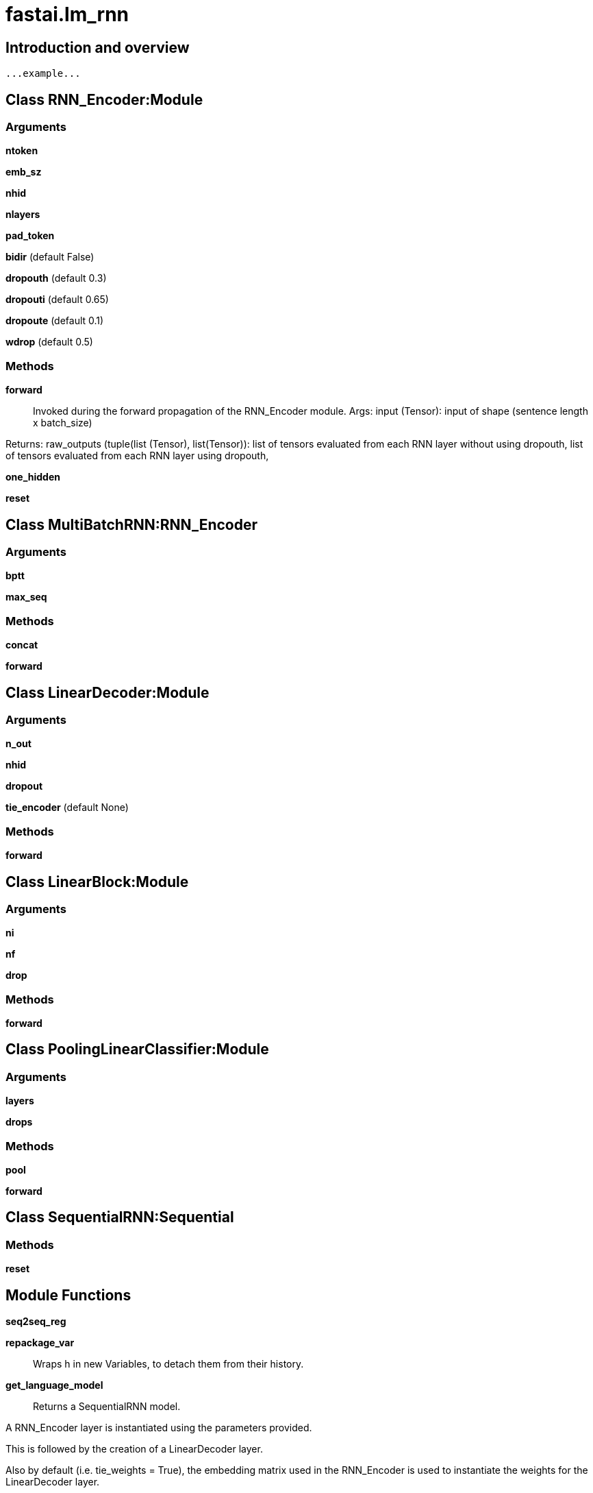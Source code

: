 
= fastai.lm_rnn

== Introduction and overview

```
...example...
```


== Class RNN_Encoder:Module

=== Arguments
*ntoken*

*emb_sz*

*nhid*

*nlayers*

*pad_token*

*bidir* (default False)

*dropouth* (default 0.3)

*dropouti* (default 0.65)

*dropoute* (default 0.1)

*wdrop* (default 0.5)

=== Methods

*forward*:: Invoked during the forward propagation of the RNN_Encoder module.
Args:
    input (Tensor): input of shape (sentence length x batch_size)

Returns:
    raw_outputs (tuple(list (Tensor), list(Tensor)): list of tensors evaluated from each RNN layer without using
    dropouth, list of tensors evaluated from each RNN layer using dropouth,

*one_hidden*

*reset*

== Class MultiBatchRNN:RNN_Encoder

=== Arguments
*bptt*

*max_seq*

=== Methods

*concat*

*forward*

== Class LinearDecoder:Module

=== Arguments
*n_out*

*nhid*

*dropout*

*tie_encoder* (default None)

=== Methods

*forward*

== Class LinearBlock:Module

=== Arguments
*ni*

*nf*

*drop*

=== Methods

*forward*

== Class PoolingLinearClassifier:Module

=== Arguments
*layers*

*drops*

=== Methods

*pool*

*forward*

== Class SequentialRNN:Sequential

=== Methods

*reset*

== Module Functions

*seq2seq_reg*

*repackage_var*:: Wraps h in new Variables, to detach them from their history.

*get_language_model*:: Returns a SequentialRNN model.

A RNN_Encoder layer is instantiated using the parameters provided.

This is followed by the creation of a LinearDecoder layer.

Also by default (i.e. tie_weights = True), the embedding matrix used in the RNN_Encoder
is used to  instantiate the weights for the LinearDecoder layer.

The SequentialRNN layer is the native torch's Sequential wrapper that puts the RNN_Encoder and
LinearDecoder layers sequentially in the model.

Args:
    n_tok (int): number of unique vocabulary words (or tokens) in the source dataset
    emb_sz (int): the embedding size to use to encode each token
    nhid (int): number of hidden activation per LSTM layer
    nlayers (int): number of LSTM layers to use in the architecture
    pad_token (int): the int value used for padding text.
    dropouth (float): dropout to apply to the activations going from one LSTM layer to another
    dropouti (float): dropout to apply to the input layer.
    dropoute (float): dropout to apply to the embedding layer.
    wdrop (float): dropout used for a LSTM's internal (or hidden) recurrent weights.
    tie_weights (bool): decide if the weights of the embedding matrix in the RNN encoder should be tied to the
        weights of the LinearDecoder layer.
Returns:
    A SequentialRNN model

*get_rnn_classifer*

